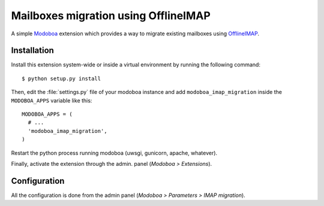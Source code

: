 Mailboxes migration using OfflineIMAP
#####################################

A simple `Modoboa <http://modoboa.org/>`_ extension which provides a
way to migrate existing mailboxes using `OfflineIMAP
<http://offlineimap.org/>`_.

Installation
============

Install this extension system-wide or inside a virtual environment by
running the following command::

  $ python setup.py install

Then, edit the :file:`settings.py` file of your modoboa instance and
add ``modoboa_imap_migration`` inside the ``MODOBOA_APPS`` variable
like this::

  MODOBOA_APPS = (
    # ...
    'modoboa_imap_migration',
  )

Restart the python process running modoboa (uwsgi, gunicorn, apache,
whatever).

Finally, activate the extension through the admin. panel (*Modoboa >
Extensions*).

Configuration
=============

All the configuration is done from the admin panel (*Modoboa >
Parameters > IMAP migration*).
